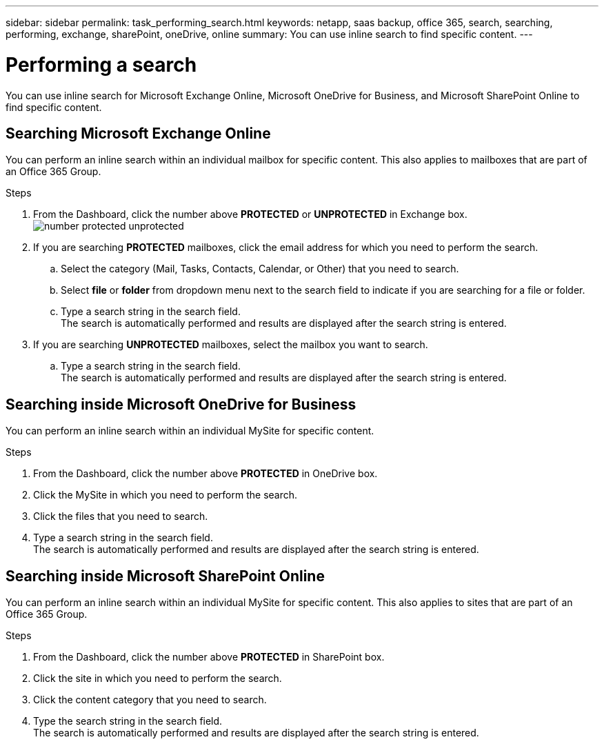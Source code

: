 ---
sidebar: sidebar
permalink: task_performing_search.html
keywords: netapp, saas backup, office 365, search, searching, performing, exchange, sharePoint, oneDrive, online
summary: You can use inline search to find specific content.
---

= Performing a search
:toc: macro
:toclevels: 1
:hardbreaks:
:nofooter:
:icons: font
:linkattrs:
:imagesdir: ./media/

[.lead]
You can use inline search for Microsoft Exchange Online, Microsoft OneDrive for Business, and Microsoft SharePoint Online to find specific content.

== Searching Microsoft Exchange Online
You can perform an inline search within an individual mailbox for specific content.  This also applies to mailboxes that are part of an Office 365 Group.

.Steps

. From the Dashboard, click the number above *PROTECTED* or *UNPROTECTED* in Exchange box.
  image:number_protected_unprotected.gif[]
.	If you are searching *PROTECTED* mailboxes, click the email address for which you need to perform the search.
  ..	Select the category (Mail, Tasks, Contacts, Calendar, or Other) that you need to search.
  .. Select *file* or *folder* from dropdown menu next to the search field to indicate if you are searching for a file or folder.
  ..	Type a search string in the search field.
      The search is automatically performed and results are displayed after the search string is entered.
. If you are searching *UNPROTECTED* mailboxes, select the mailbox you want to search.
  .. Type a search string in the search field.
     The search is automatically performed and results are displayed after the search string is entered.

== Searching inside Microsoft OneDrive for Business
You can perform an inline search within an individual MySite for specific content.

.Steps

. From the Dashboard, click the number above *PROTECTED* in OneDrive box.
.	Click the MySite in which you need to perform the search.
.	Click the files that you need to search.
.	Type a search string in the search field.
  The search is automatically performed and results are displayed after the search string is entered.

== Searching inside Microsoft SharePoint Online
You can perform an inline search within an individual MySite for specific content.  This also applies to sites that are part of an Office 365 Group.

.Steps

. From the Dashboard, click the number above *PROTECTED* in SharePoint box.
.	Click the site in which you need to perform the search.
.	Click the content category that you need to search.
.	Type the search string in the search field.
  The search is automatically performed and results are displayed after the search string is entered.

